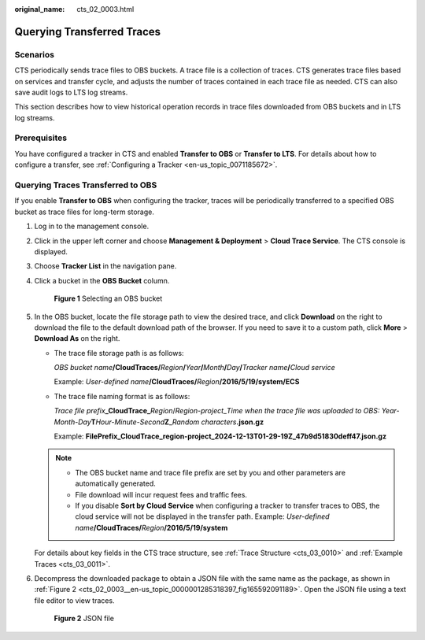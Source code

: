 :original_name: cts_02_0003.html

.. _cts_02_0003:

Querying Transferred Traces
===========================

Scenarios
---------

CTS periodically sends trace files to OBS buckets. A trace file is a collection of traces. CTS generates trace files based on services and transfer cycle, and adjusts the number of traces contained in each trace file as needed. CTS can also save audit logs to LTS log streams.

This section describes how to view historical operation records in trace files downloaded from OBS buckets and in LTS log streams.

Prerequisites
-------------

You have configured a tracker in CTS and enabled **Transfer to OBS** or **Transfer to LTS**. For details about how to configure a transfer, see :ref:`Configuring a Tracker <en-us_topic_0071185672>`.

Querying Traces Transferred to OBS
----------------------------------

If you enable **Transfer to OBS** when configuring the tracker, traces will be periodically transferred to a specified OBS bucket as trace files for long-term storage.

#. Log in to the management console.

#. Click |image1| in the upper left corner and choose **Management & Deployment** > **Cloud Trace Service**. The CTS console is displayed.

#. Choose **Tracker List** in the navigation pane.

#. Click a bucket in the **OBS Bucket** column.


   .. figure:: /_static/images/en-us_image_0000002344705736.png
      :alt: **Figure 1** Selecting an OBS bucket

      **Figure 1** Selecting an OBS bucket

#. In the OBS bucket, locate the file storage path to view the desired trace, and click **Download** on the right to download the file to the default download path of the browser. If you need to save it to a custom path, click **More** > **Download As** on the right.

   -  The trace file storage path is as follows:

      *OBS bucket name*\ **/CloudTraces/**\ *Region*\ **/**\ *Year*\ **/**\ *Month*\ **/**\ *Day*\ **/**\ *Tracker name*\ **/**\ *Cloud service*

      Example: *User-defined name*\ **/CloudTraces/**\ *Region*\ **/2016/5/19/system/ECS**

   -  The trace file naming format is as follows:

      *Trace file prefix*\ **\_CloudTrace\_**\ *Region*/*Region-project*\ \_\ *Time when the trace file was uploaded to OBS: Year-Month-Day*\ **T**\ *Hour-Minute-Second*\ **Z**\ \_\ *Random characters*\ **.json.gz**

      Example: **FilePrefix_CloudTrace\_\ region-project\ \_2024-12-13T01-29-19Z_47b9d51830deff47.json.gz**

   .. note::

      -  The OBS bucket name and trace file prefix are set by you and other parameters are automatically generated.
      -  File download will incur request fees and traffic fees.
      -  If you disable **Sort by Cloud Service** when configuring a tracker to transfer traces to OBS, the cloud service will not be displayed in the transfer path. Example: *User-defined name*\ **/CloudTraces/**\ *Region*\ **/2016/5/19/system**

   For details about key fields in the CTS trace structure, see :ref:`Trace Structure <cts_03_0010>` and :ref:`Example Traces <cts_03_0011>`.

#. Decompress the downloaded package to obtain a JSON file with the same name as the package, as shown in :ref:`Figure 2 <cts_02_0003__en-us_topic_0000001285318397_fig165592091189>`. Open the JSON file using a text file editor to view traces.

   .. _cts_02_0003__en-us_topic_0000001285318397_fig165592091189:

   .. figure:: /_static/images/en-us_image_0000002344545932.png
      :alt: **Figure 2** JSON file

      **Figure 2** JSON file

.. |image1| image:: /_static/images/en-us_image_0000002378503785.png
